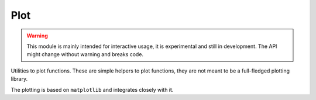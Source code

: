 Plot
------------

.. warning::
    This module is mainly intended for interactive usage, it is experimental and still in development. The API might change without warning and breaks code.


Utilities to plot functions. These are simple helpers to plot functions, they are not meant to be a full-fledged
plotting library.

The plotting is based on ``matplotlib`` and integrates closely with it.

.. autosummary::
    :toctree: _generated/plot

    zfit.plot.plot_model_pdfV1
    zfit.plot.plot_sumpdf_components_pdfV1
